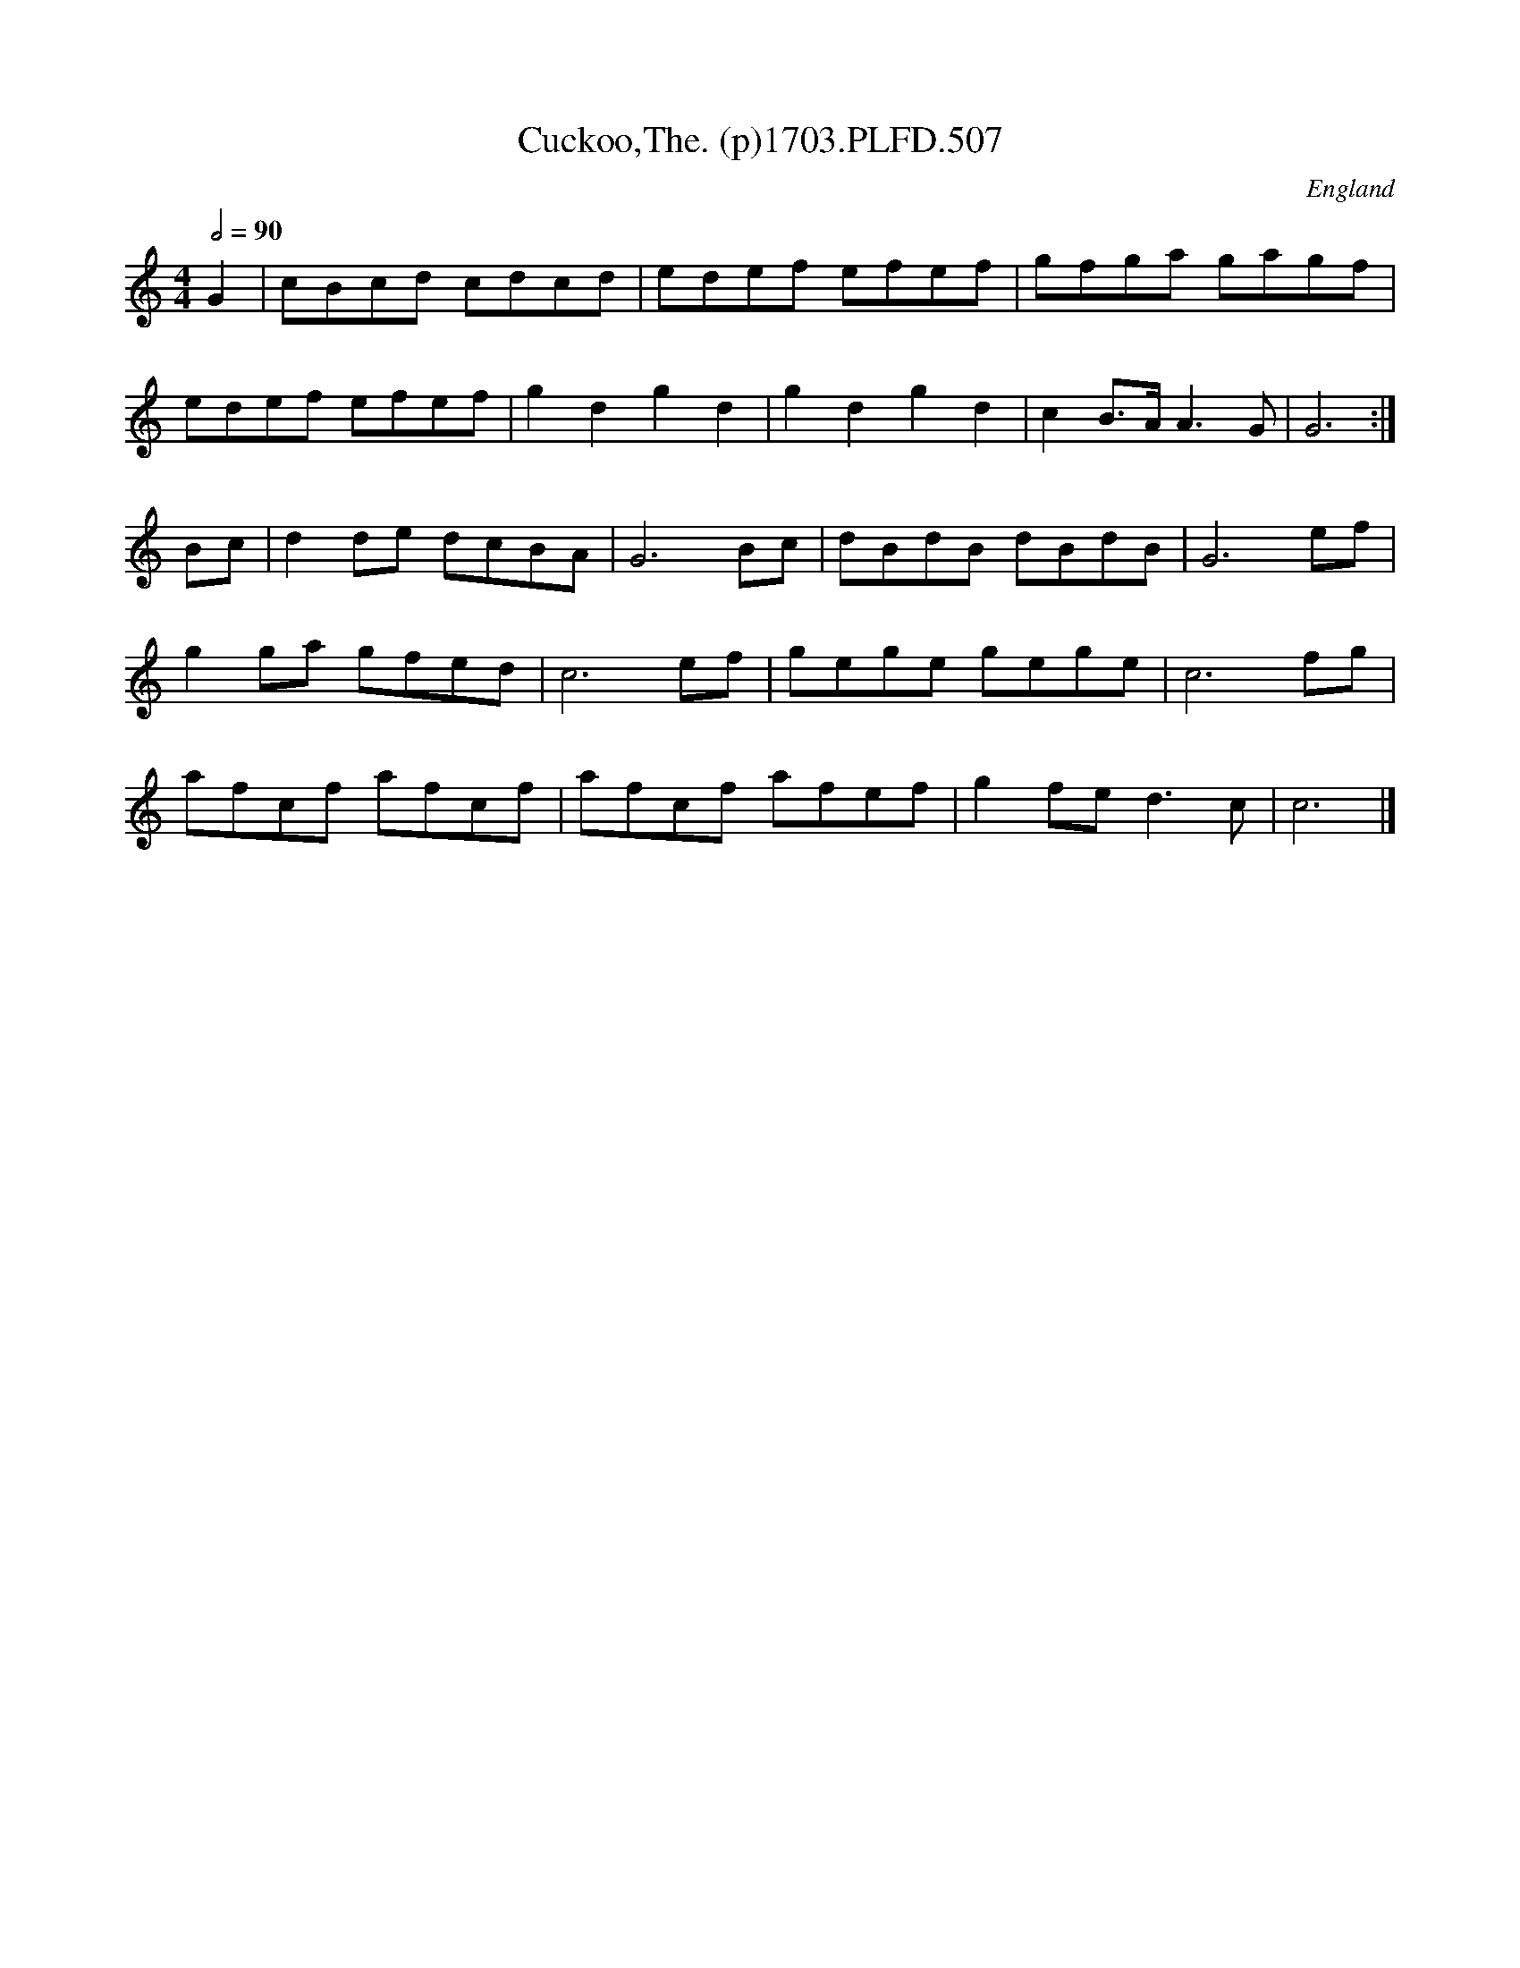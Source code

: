 X:507
T:Cuckoo,The. (p)1703.PLFD.507
M:4/4
L:1/8
Q:1/2=90
S:Playford, Dancing Master,12th Ed.,1703.
O:England
Z:Chris Partington.
K:C
G2|cBcd cdcd|edef efef|gfga gagf|
edef efef|\
g2d2g2d2|g2d2g2d2|c2B>AA3G|G6:|
Bc|d2de dcBA|G6Bc|dBdB dBdB|G6ef|
g2ga gfed|c6ef|gege gege|c6fg|
afcf afcf|afcf afef|g2fed3c|c6|]
